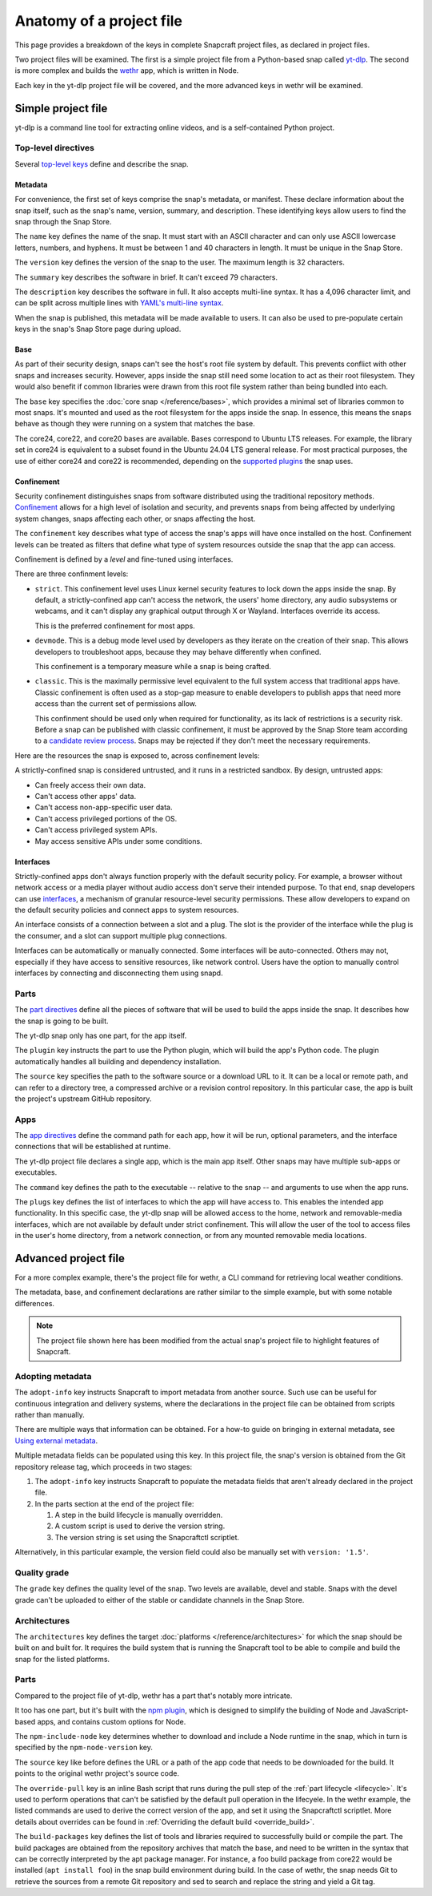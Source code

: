 .. _anatomy-of-a-project-file:

Anatomy of a project file
=========================

This page provides a breakdown of the keys in complete Snapcraft project files, as
declared in project files.

Two project files will be examined. The first is a simple project file from a
Python-based snap called `yt-dlp <https://github.com/yt-dlp/yt-dlp>`_. The second is
more complex and builds the `wethr <https://github.com/twobucks/wethr>`_ app, which is
written in Node.

Each key in the yt-dlp project file will be covered, and the more advanced keys in
wethr will be examined.


Simple project file
-------------------

yt-dlp is a command line tool for extracting online videos, and is a
self-contained Python project.

.. collapse:: yt-dlp project file

    .. literalinclude:: code/yt-dlp-recipe.yaml
        :caption: snapcraft.yaml
        :language: yaml
        :lines: 2-


Top-level directives
~~~~~~~~~~~~~~~~~~~~

Several `top-level keys
<https://snapcraft.io/docs/snapcraft-yaml-schema#p-21225-top-level-directives>`_
define and describe the snap.


Metadata
^^^^^^^^

For convenience, the first set of keys comprise the snap's metadata, or
manifest. These declare information about the snap itself, such as the snap's
name, version, summary, and description. These identifying keys allow users to
find the snap through the Snap Store.

The ``name`` key defines the name of the snap. It must start with an ASCII
character and can only use ASCII lowercase letters, numbers, and hyphens. It
must be between 1 and 40 characters in length. It must be unique in the Snap
Store.

The ``version`` key defines the version of the snap to the user. The maximum
length is 32 characters.

The ``summary`` key describes the software in brief. It can't exceed 79
characters.

The ``description`` key describes the software in full. It also accepts
multi-line syntax. It has a 4,096 character limit, and can be split across
multiple lines with `YAML's multi-line syntax
<https://yaml.org/spec/1.2.2/#example-indentation-determines-scope>`_.

When the snap is published, this metadata will be made available to users. It
can also be used to pre-populate certain keys in the snap's Snap Store page
during upload.


Base
^^^^

As part of their security design, snaps can't see the host's root file system
by default. This prevents conflict with other snaps and increases security.
However, apps inside the snap still need some location to act as their root
filesystem. They would also benefit if common libraries were drawn from this
root file system rather than being bundled into each.

The ``base`` key specifies the :doc:`core snap </reference/bases>`, which
provides a minimal set of libraries common to most snaps. It's mounted and used
as the root filesystem for the apps inside the snap. In essence, this means the
snaps behave as though they were running on a system that matches the base.

The core24, core22, and core20 bases are available. Bases correspond to Ubuntu
LTS releases. For example, the library set in core24 is equivalent to a subset
found in the Ubuntu 24.04 LTS general release. For most practical purposes, the
use of either core24 and core22 is recommended, depending on the `supported
plugins <https://snapcraft.io/docs/supported-plugins>`_ the snap uses.

.. _reference-confinement:

Confinement
^^^^^^^^^^^

Security confinement distinguishes snaps from software distributed using the
traditional repository methods. `Confinement
<https://snapcraft.io/docs/snap-confinement>`_ allows for a high level of
isolation and security, and prevents snaps from being affected by underlying
system changes, snaps affecting each other, or snaps affecting the host.

The ``confinement`` key describes what type of access the snap's apps will have
once installed on the host. Confinement levels can be treated as filters that
define what type of system resources outside the snap that the app can access.

Confinement is defined by a *level* and fine-tuned using interfaces.

There are three confinment levels:

- ``strict``. This confinement level uses Linux kernel security features to
  lock down the apps inside the snap. By default, a strictly-confined app can't
  access the network, the users' home directory, any audio subsystems or
  webcams, and it can't display any graphical output through X or Wayland.
  Interfaces override its access.

  This is the preferred confinement for most apps.
- ``devmode``. This is a debug mode level used by developers as they iterate on
  the creation of their snap. This allows developers to troubleshoot apps,
  because they may behave differently when confined.

  This confinement is a temporary measure while a snap is being crafted.
- ``classic``. This is the maximally permissive level equivalent to the full
  system access that traditional apps have. Classic confinement is often used
  as a stop-gap measure to enable developers to publish apps that need more
  access than the current set of permissions allow.

  This confinment should be used only when required for functionality, as its
  lack of restrictions is a security risk. Before a snap can be published with
  classic confinement, it must be approved by the Snap Store team according to
  a `candidate review process
  <https://forum.snapcraft.io/t/process-for-reviewing-classic-confinement-snaps/1460>`_.
  Snaps may be rejected if they don't meet the necessary requirements.

Here are the resources the snap is exposed to, across confinement levels:

A strictly-confined snap is considered untrusted, and it runs in a restricted
sandbox. By design, untrusted apps:

- Can freely access their own data.
- Can't access other apps' data.
- Can't access non-app-specific user data.
- Can't access privileged portions of the OS.
- Can't access privileged system APIs.
- May access sensitive APIs under some conditions.


Interfaces
^^^^^^^^^^

Strictly-confined apps don't always function properly with the default security
policy. For example, a browser without network access or a media player without
audio access don't serve their intended purpose. To that end, snap developers
can use `interfaces <https://snapcraft.io/docs/interface-management>`_, a
mechanism of granular resource-level security permissions. These allow
developers to expand on the default security policies and connect apps to
system resources.

An interface consists of a connection between a slot and a plug. The slot is
the provider of the interface while the plug is the consumer, and a slot can
support multiple plug connections.

Interfaces can be automatically or manually connected. Some interfaces will be
auto-connected. Others may not, especially if they have access to sensitive
resources, like network control. Users have the option to manually control
interfaces by connecting and disconnecting them using snapd.


Parts
~~~~~

The `part directives
<https://snapcraft.io/docs/snapcraft-yaml-schema#p-21225-part-directives>`_
define all the pieces of software that will be used to build the apps inside
the snap. It describes how the snap is going to be built.

The yt-dlp snap only has one part, for the app itself.

The ``plugin`` key instructs the part to use the Python plugin, which will
build the app's Python code. The plugin automatically handles all building and
dependency installation.

The ``source`` key specifies the path to the software source or a download URL
to it. It can be a local or remote path, and can refer to a directory tree, a
compressed archive or a revision control repository. In this particular case,
the app is built the project's upstream GitHub repository.


Apps
~~~~

The `app directives
<https://snapcraft.io/docs/snapcraft-yaml-schema#p-21225-app-directives>`_
define the command path for each app, how it will be run, optional parameters,
and the interface connections that will be established at runtime.

The yt-dlp project file declares a single app, which is the main app itself. Other
snaps may have multiple sub-apps or executables.

The ``command`` key defines the path to the executable -- relative to the snap
-- and arguments to use when the app runs.

The ``plugs`` key defines the list of interfaces to which the app will have
access to. This enables the intended app functionality. In this specific case,
the yt-dlp snap will be allowed access to the home, network and removable-media
interfaces, which are not available by default under strict confinement. This
will allow the user of the tool to access files in the user's home directory,
from a network connection, or from any mounted removable media locations.


Advanced project file
---------------------

For a more complex example, there's the project file for wethr, a CLI command for
retrieving local weather conditions.

The metadata, base, and confinement declarations are rather similar to the
simple example, but with some notable differences.

.. collapse:: wethr project file

    .. literalinclude:: code/wethr-recipe.yaml
        :caption: snapcraft.yaml
        :language: yaml
        :lines: 2-

.. note::

  The project file shown here has been modified from the actual snap's project file to
  highlight features of Snapcraft.


Adopting metadata
~~~~~~~~~~~~~~~~~

The ``adopt-info`` key instructs Snapcraft to import metadata from another
source. Such use can be useful for continuous integration and delivery systems,
where the declarations in the project file can be obtained from scripts rather than
manually.

There are multiple ways that information can be obtained. For a how-to guide on
bringing in external metadata, see `Using external metadata
<https://snapcraft.io/docs/using-external-metadata>`_.

Multiple metadata fields can be populated using this key. In this project file, the
snap's version is obtained from the Git repository release tag, which proceeds
in two stages:

#. The ``adopt-info`` key instructs Snapcraft to populate the metadata fields
   that aren't already declared in the project file.
#. In the parts section at the end of the project file:

   #. A step in the build lifecycle is manually overridden.
   #. A custom script is used to derive the version string.
   #. The version string is set using the Snapcraftctl scriptlet.

Alternatively, in this particular example, the version field could also be
manually set with ``version: '1.5'``.


Quality grade
~~~~~~~~~~~~~

The ``grade`` key defines the quality level of the snap. Two levels are
available, devel and stable. Snaps with the devel grade can't be uploaded to
either of the stable or candidate channels in the Snap Store.


Architectures
~~~~~~~~~~~~~

The ``architectures`` key defines the target :doc:`platforms
</reference/architectures>` for which the snap should be built on and built
for. It requires the build system that is running the Snapcraft tool to be able
to compile and build the snap for the listed platforms.


Parts
~~~~~

Compared to the project file of yt-dlp, wethr has a part that's notably more
intricate.

It too has one part, but it's built with the `npm plugin
<https://snapcraft.io/docs/npm-plugin>`_, which is designed to simplify the
building of Node and JavaScript-based apps, and contains custom options for
Node.

The ``npm-include-node`` key determines whether to download and include a Node
runtime in the snap, which in turn is specified by the ``npm-node-version``
key.

The ``source`` key like before defines the URL or a path of the app code that
needs to be downloaded for the build. It points to the original wethr project's
source code.

The ``override-pull`` key is an inline Bash script that runs during the pull
step of the :ref:`part lifecycle <lifecycle>`. It's used to perform operations
that can't be satisfied by the default pull operation in the lifecyele. In the
wethr example, the listed commands are used to derive the correct version of
the app, and set it using the Snapcraftctl scriptlet. More details about
overrides can be found in :ref:`Overriding the default build <override_build>`.

The ``build-packages`` key defines the list of tools and libraries required to
successfully build or compile the part. The build packages are obtained from
the repository archives that match the base, and need to be written in the
syntax that can be correctly interpreted by the apt package manager. For
instance, a foo build package from core22 would be installed (``apt install
foo``) in the snap build environment during build. In the case of wethr, the
snap needs Git to retrieve the sources from a remote Git repository and sed
to search and replace the string and yield a Git tag.
